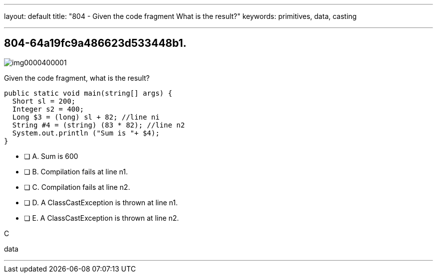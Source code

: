---
layout: default 
title: "804 - Given the code fragment What is the result?"
keywords: primitives, data, casting

---


[.question]
== 804-64a19fc9a486623d533448b1.

[.image]
--

image::https://eaeastus2.blob.core.windows.net/optimizedimages/static/images/Java-SE-8-Programmer/question/img0000400001.png[]

--


****

[.query]
--
Given the code fragment, what is the result?


[source,java]
----
public static void main(string[] args) {
  Short sl = 200;
  Integer s2 = 400;
  Long $3 = (long) sl + 82; //line ni
  String #4 = (string) (83 * 82); //line n2
  System.out.println ("Sum is "+ $4);
}
----


--

[.list]
--
* [ ] A. Sum is 600
* [ ] B. Compilation fails at line n1.
* [ ] C. Compilation fails at line n2.
* [ ] D. A ClassCastException is thrown at line n1.
* [ ] E. A ClassCastException is thrown at line n2.

--
****

[.answer]
C

[.explanation]
--

--

[.ka]
data

'''


